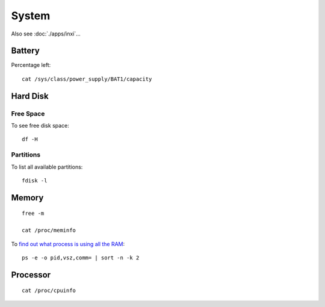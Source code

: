 System
******

.. highlight:: bash

Also see :doc:`./apps/inxi`...

Battery
=======

Percentage left::

  cat /sys/class/power_supply/BAT1/capacity

Hard Disk
=========

Free Space
----------

To see free disk space::

  df -H

Partitions
----------

To list all available partitions::

  fdisk -l

Memory
======

::

  free -m

  cat /proc/meminfo

To `find out what process is using all the RAM`_::

  ps -e -o pid,vsz,comm= | sort -n -k 2

Processor
=========

::

  cat /proc/cpuinfo


.. _`find out what process is using all the RAM`: http://superuser.com/questions/398862/linux-find-out-what-process-is-using-all-the-ram

